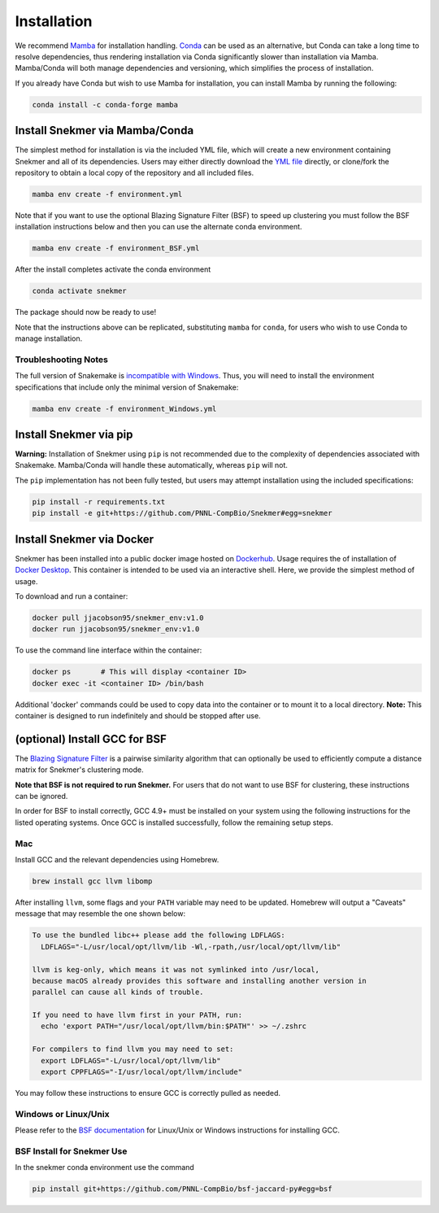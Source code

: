 Installation
============

We recommend `Mamba <https://mamba.readthedocs.io/en/latest/installation.html>`_
for installation handling. `Conda <https://www.anaconda.com/download/>`_ can be
used as an alternative, but Conda can take a long time to resolve dependencies,
thus rendering installation via Conda
significantly slower than installation via Mamba. Mamba/Conda will
both manage dependencies and versioning, which simplifies the
process of installation.

If you already have Conda but wish to use Mamba for installation,
you can install Mamba by running the following:

.. code-block:: bash

  conda install -c conda-forge mamba

Install Snekmer via Mamba/Conda
-------------------------------

The simplest method for installation is via the included YML file, which will create
a new environment containing Snekmer and all of its dependencies. Users may either
directly download the
`YML file <https://github.com/PNNL-CompBio/Snekmer/blob/main/environment.yml>`_
directly, or clone/fork the repository to obtain a local copy of the repository and all
included files.

.. code-block:: bash

	mamba env create -f environment.yml

Note that if you want to use the optional Blazing Signature Filter (BSF) to
speed up clustering you must follow the BSF installation instructions below
and then you can use the alternate conda environment.

.. code-block:: bash

  mamba env create -f environment_BSF.yml

After the install completes activate the conda environment

.. code-block:: bash

  conda activate snekmer

The package should now be ready to use!

Note that the instructions above can be replicated, substituting ``mamba``
for ``conda``, for users who wish to use Conda to manage installation.

Troubleshooting Notes
`````````````````````

The full version of Snakemake is
`incompatible with Windows <https://snakemake.readthedocs.io/en/stable/getting_started/installation.html#full-installation>`_.
Thus, you will need to install the environment specifications that
include only the minimal version of Snakemake:

.. code-block:: bash

  mamba env create -f environment_Windows.yml

.. Install Snekmer
.. ---------------

.. Activate the conda environment:

.. .. code-block:: bash

.. 	conda activate snekmer

.. Then, install Snekmer using pip (note: git clone step is optional
.. if you already have the repo cloned locally):

.. .. code-block:: bash

..   # option 1: clone repository (if you haven't already) and install
..   git clone https://github.com/PNNL-CompBio/Snekmer.git
..   pip install Snekmer

..   # option 2: direct install (no repository download required)
..   pip install git+https://github.com/PNNL-CompBio/Snekmer

Install Snekmer via pip
-----------------------

**Warning:** Installation of Snekmer using ``pip`` is not recommended due to the complexity
of dependencies associated with Snakemake. Mamba/Conda will handle these automatically,
whereas ``pip`` will not.

The ``pip`` implementation has not been fully tested, but users may attempt installation
using the included specifications:

.. code-block:: bash

  pip install -r requirements.txt
  pip install -e git+https://github.com/PNNL-CompBio/Snekmer#egg=snekmer

Install Snekmer via Docker
--------------------------

Snekmer has been installed into a  public docker image hosted on `Dockerhub <https://hub.docker.com/repository/docker/jjacobson95/snekmer_env>`_.
Usage requires the of installation of `Docker Desktop <https://docs.docker.com/desktop/>`_.
This container is intended to be used via an interactive shell. Here, we provide the simplest method of usage.

To download and run a container:

.. code-block:: bash

  docker pull jjacobson95/snekmer_env:v1.0
  docker run jjacobson95/snekmer_env:v1.0


To use the command line interface within the container:

.. code-block:: bash

  docker ps       # This will display <container ID>
  docker exec -it <container ID> /bin/bash


Additional 'docker' commands could be used to copy data into the container or to mount it to a local directory.   
**Note:** This container is designed to run indefinitely and should be stopped after use.


(optional) Install GCC for BSF
------------------------------

The `Blazing Signature Filter <https://github.com/PNNL-CompBio/bsf-jaccard-py>`_
is a pairwise similarity algorithm that can optionally be used to efficiently
compute a distance matrix for Snekmer's clustering mode.

**Note that BSF is not required to run Snekmer.** For users that do not want
to use BSF for clustering, these instructions can be ignored.

In order for BSF to install correctly, GCC 4.9+ must be
installed on your system using the following instructions for the listed
operating systems. Once GCC is installed successfully, follow the remaining
setup steps.

Mac
```

Install GCC and the relevant dependencies using Homebrew.

.. code-block:: bash

  brew install gcc llvm libomp

After installing ``llvm``, some flags and your ``PATH`` variable may need to
be updated. Homebrew will output a "Caveats" message that may resemble the one
shown below:

.. code-block:: none

  To use the bundled libc++ please add the following LDFLAGS:
    LDFLAGS="-L/usr/local/opt/llvm/lib -Wl,-rpath,/usr/local/opt/llvm/lib"

  llvm is keg-only, which means it was not symlinked into /usr/local,
  because macOS already provides this software and installing another version in
  parallel can cause all kinds of trouble.

  If you need to have llvm first in your PATH, run:
    echo 'export PATH="/usr/local/opt/llvm/bin:$PATH"' >> ~/.zshrc

  For compilers to find llvm you may need to set:
    export LDFLAGS="-L/usr/local/opt/llvm/lib"
    export CPPFLAGS="-I/usr/local/opt/llvm/include"

You may follow these instructions to ensure GCC is correctly pulled as needed.

Windows or Linux/Unix
`````````````````````

Please refer to the
`BSF documentation <https://github.com/PNNL-CompBio/bsf-jaccard-py#install-gcc-49-or-newers>`_
for Linux/Unix or Windows instructions for installing GCC.

BSF Install for Snekmer Use
```````````````````````````
In the snekmer conda environment use the command

.. code-block:: bash

   pip install git+https://github.com/PNNL-CompBio/bsf-jaccard-py#egg=bsf

